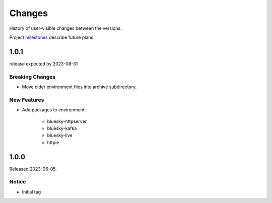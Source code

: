 ..
   Subsections could include these headings (in this order).
   Only include a subsection if there is content.

   Notice
   Breaking Changes
   New Features
   Enhancements
   Fixes
   Maintenance
   Deprecations
   Known Problems
   New Contributors

Changes
#######

History of user-visible changes between the versions.

Project `milestones <https://github.com/BCDA-APS/bluesky_training/milestones>`_
describe future plans.

..
   1.0.2
   ******

   release expected by 2023-12-31

   New Features
   ------------

   * Add package(s) to environment: 

      * haven-spc


1.0.1
******

release expected by 2023-08-31

Breaking Changes
------------------------

* Move older environment files into archive subdirectory.

New Features
------------

* Add packages to environment: 

   * bluesky-httpserver
   * bluesky-kafka
   * bluesky-live
   * httpie

1.0.0
******

Released 2023-06-05.

Notice
------

* Initial tag
